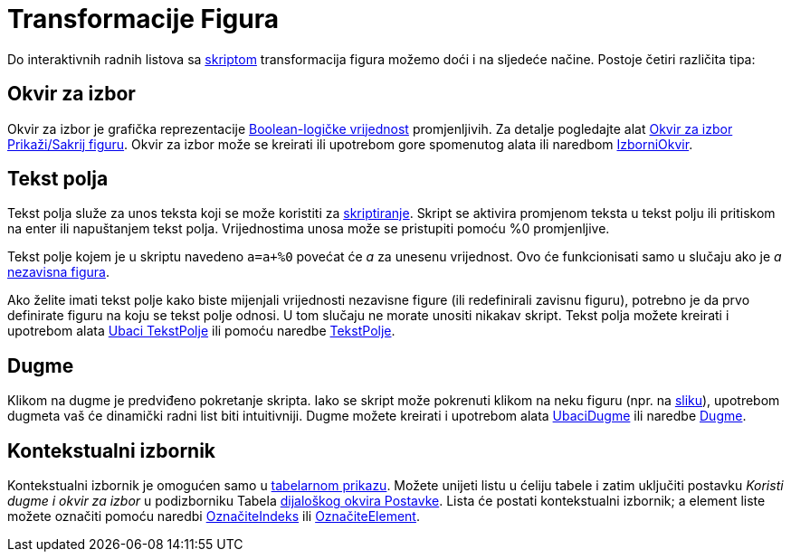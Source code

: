 = Transformacije Figura
ifdef::env-github[:imagesdir: /bs/modules/ROOT/assets/images]

Do interaktivnih radnih listova sa xref:/Skriptiranje.adoc[skriptom] transformacija figura možemo doći i na sljedeće
načine. Postoje četiri različita tipa:

== Okvir za izbor

Okvir za izbor je grafička reprezentacije xref:/Boolean_vrijednost.adoc[Boolean-logičke vrijednost] promjenljivih. Za
detalje pogledajte alat xref:/Okvir_za_izbor_Prikaži_Sakrij_figuru_Alat.adoc[Okvir za izbor Prikaži/Sakrij figuru].
Okvir za izbor može se kreirati ili upotrebom gore spomenutog alata ili naredbom
xref:/IzborniOkvir_Naredba.adoc[IzborniOkvir].

== Tekst polja

Tekst polja služe za unos teksta koji se može koristiti za xref:/Skriptiranje.adoc[skriptiranje]. Skript se aktivira
promjenom teksta u tekst polju ili pritiskom na enter ili napuštanjem tekst polja. Vrijednostima unosa može se
pristupiti pomoću %0 promjenljive.

[EXAMPLE]
====

Tekst polje kojem je u skriptu navedeno `++a=a+%0++` povećat će _a_ za unesenu vrijednost. Ovo će funkcionisati samo u
slučaju ako je _a_ xref:/Nezavisne_Zavisne_i_Pomoćne_figure.adoc[nezavisna figura].

====

Ako želite imati tekst polje kako biste mijenjali vrijednosti nezavisne figure (ili redefinirali zavisnu figuru),
potrebno je da prvo definirate figuru na koju se tekst polje odnosi. U tom slučaju ne morate unositi nikakav skript.
Tekst polja možete kreirati i upotrebom alata xref:/Ubaci_TekstPolje_Alat.adoc[Ubaci TekstPolje] ili pomoću naredbe
xref:/TekstPolje_Naredba.adoc[TekstPolje].

== Dugme

Klikom na dugme je predviđeno pokretanje skripta. Iako se skript može pokrenuti klikom na neku figuru (npr. na
xref:/Ubacivanje_slike_Alat.adoc[sliku]), upotrebom dugmeta vaš će dinamički radni list biti intuitivniji. Dugme možete
kreirati i upotrebom alata xref:/UbaciDugme_Alat.adoc[UbaciDugme] ili naredbe xref:/Dugme_Naredba.adoc[Dugme].

== Kontekstualni izbornik

Kontekstualni izbornik je omogućen samo u xref:/Tabelarni_prikaz.adoc[tabelarnom prikazu]. Možete unijeti listu u ćeliju
tabele i zatim uključiti postavku _Koristi dugme i okvir za izbor_ u podizborniku Tabela
xref:/Opcije_Dijaloški_okvir.adoc[dijaloškog okvira Postavke]. Lista će postati kontekstualni izbornik; a element liste
možete označiti pomoću naredbi xref:/OznačiteIndeks_Naredba.adoc[OznačiteIndeks] ili
xref:/OznačiteElement_Naredba.adoc[OznačiteElement].
